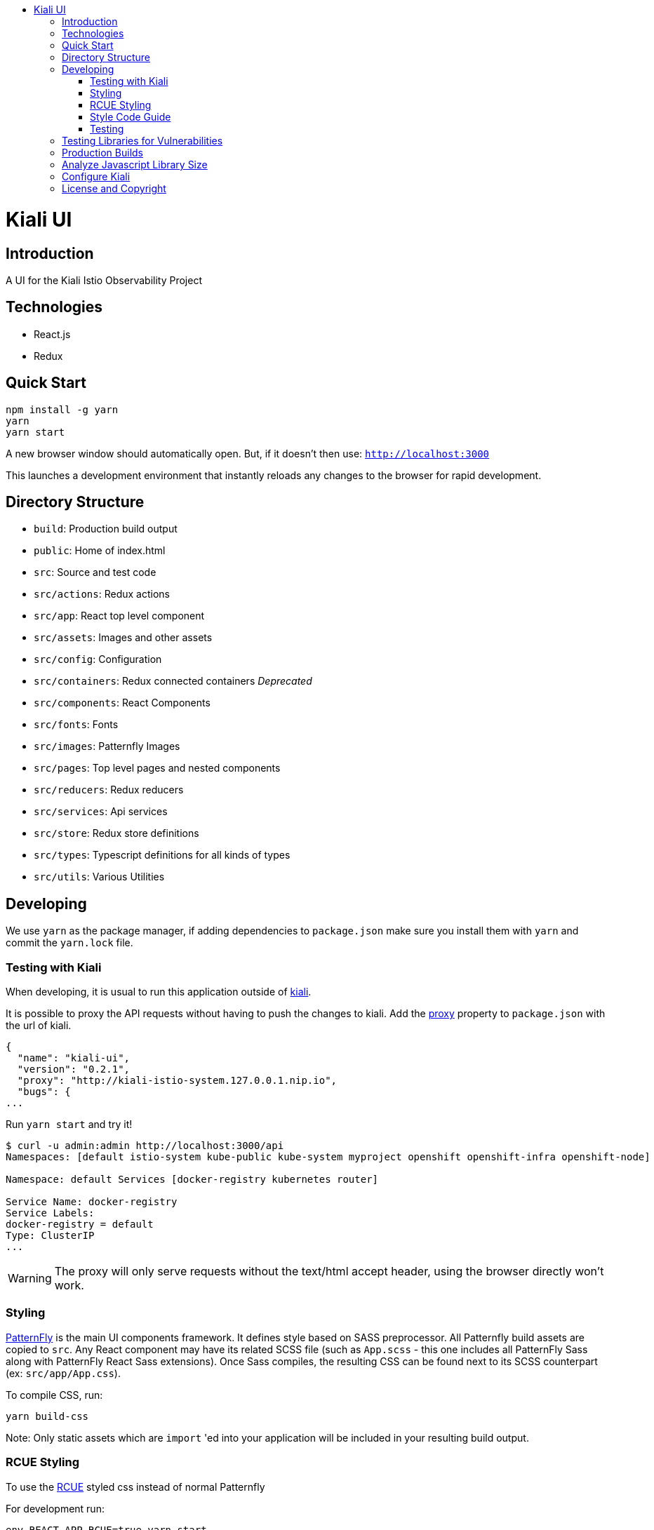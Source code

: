 :toc: macro
:toc-title:

toc::[]
= Kiali UI

== Introduction

A UI for the Kiali Istio Observability Project

== Technologies
* React.js
* Redux

== Quick Start
[source,shell]
----
npm install -g yarn
yarn
yarn start
----

A new browser window should automatically open.
But, if it doesn't then use:
`http://localhost:3000`

This launches a development environment that instantly
reloads any changes to the browser for rapid development.

== Directory Structure
* `build`: Production build output
* `public`: Home of index.html
* `src`: Source and test code
* `src/actions`:  Redux actions
* `src/app`: React top level component
* `src/assets`: Images and other assets
* `src/config`: Configuration
* `src/containers`: [.line-through]#Redux connected containers# _Deprecated_
* `src/components`: React Components
* `src/fonts`:  Fonts
* `src/images`:  Patternfly Images
* `src/pages`: Top level pages and nested components
* `src/reducers`: Redux reducers
* `src/services`: Api services
* `src/store`:  Redux store definitions
* `src/types`: Typescript definitions for all kinds of types
* `src/utils`: Various Utilities

== Developing

We use `yarn` as the package manager, if adding dependencies to `package.json`
make sure you install them with `yarn` and commit the `yarn.lock` file.

=== Testing with Kiali

When developing, it is usual to run this application outside of https://github.com/kiali/kiali[kiali].

It is possible to proxy the API requests without having to push the changes to kiali.
Add the https://github.com/facebook/create-react-app/blob/master/packages/react-scripts/template/README.md#proxying-api-requests-in-development[proxy]
property to `package.json` with the url of kiali.
[source, json]
----
{
  "name": "kiali-ui",
  "version": "0.2.1",
  "proxy": "http://kiali-istio-system.127.0.0.1.nip.io",
  "bugs": {
...
----

Run `yarn start` and try it!
[source, bash]
----
$ curl -u admin:admin http://localhost:3000/api
Namespaces: [default istio-system kube-public kube-system myproject openshift openshift-infra openshift-node]

Namespace: default Services [docker-registry kubernetes router]

Service Name: docker-registry
Service Labels:
docker-registry = default
Type: ClusterIP
...
----

WARNING: The proxy will only serve requests without the text/html accept header,
using the browser directly won't work.

=== Styling
https://www.patternfly.org/[PatternFly] is the main UI components framework. It defines style based on SASS preprocessor.
All Patternfly build assets are copied to `src`.
Any React component may have its related SCSS file (such as `App.scss` - this one includes all PatternFly Sass along with
PatternFly React Sass extensions).
Once Sass compiles, the resulting CSS can be found next to its SCSS counterpart (ex: `src/app/App.css`).

To compile CSS, run:
[source,shell]
----
yarn build-css
----

Note:
Only static assets which are `import` 'ed into your application will be included in your resulting build output.

=== RCUE Styling
To use the https://redhat-rcue.github.io/[RCUE] styled css instead of normal Patternfly

For development run:
[source,shell]
----
env REACT_APP_RCUE=true yarn start
----

For production build run:
[source,shell]
----
env REACT_APP_RCUE=true yarn build
----

=== Style Code Guide

See the link:./STYLE_GUIDE.adoc[STYLE CODE GUIDE file].

=== Testing
To run the tests, the standard command `yarn test` is valid,
but since some tests are using link:https://facebook.github.io/jest/docs/en/snapshot-testing.html[snapshots] the preferred command is to update them in the same time:
[source,shell]
----
yarn test -u
----

Then hit `a` to run all tests.

After running the tests, if any snapshot has been modified (check git status),
the diff should be reviewed to make sure it's an intentional or trivial change.
Modified snapshots must be part of the commit so that they're reviewed collectively and won't make CI build fail.

Note: for OS/X users testing requires watchman to be installed
[source,shell]
----
brew install watchman
----

== Testing Libraries for Vulnerabilities
We use https://snyk.io/[Snyk] for JS vulnerability testing. Snyke will run automatically on every commit pushed to `kiali-ui`.

If you wish to run Snyk manually to test before you push, then the following command can be used:
[source,shell]
----
yarn run snyk
----


== Production Builds
Use `yarn build` which will bundle the build artifacts using webpack into the `build` directory.

== Analyze Javascript Library Size
To produce a graphical representation of the all the libraries in the project (showing what % of total each one is).
[source,shell]
----
yarn build
yarn run analyze
----
Which will then launch a browser with your graphical source map displayed.

== Configure Kiali
Use the link:https://github.com/kiali/kiali-ui/blob/master/src/Config.ts[config file] to configure Kiali-UI.

[cols="1a,1a"]
|===
|Environment Variable Name|Description and YAML Setting

|`sessionTimeOut`
|Time in minutes when session will expire. (default is 30 minutes)
[source,yaml]
----
sessionTimeOut: 30 * UNIT_TIME.MINUTE * MILLISECONDS
----

|`defaultDuration`
|The default duration of charts in seconds. (default is 60 seconds)
[source,yaml]
----
toolbar: {
  defaultDuration: 1 * UNIT_TIME.MINUTE
}
----

|`intervalDuration`
|The options for the duration of charts.
[source,yaml]
----
toolbar: {
  intervalDuration: {
    60: 'Last minute',
    300: 'Last 5 minutes',
    600: 'Last 10 minutes',
    1800: 'Last 30 minutes',
    3600: 'Last hour',
    10800: 'Last 3 hours',
    21600: 'Last 6 hours',
    43200: 'Last 12 hours',
    86400: 'Last day',
    604800: 'Last 7 days',
    2592000: 'Last 30 days'
  }
}
----

|`defaultPollInterval`
|Time for the refresh of the information. (default is 15 seconds)
[source,yaml]
----
toolbar: {
  defaultPollInterval: 15 * MILLISECONDS
}
----

|`pollInterval`
|The options for the refresh of the information.
[source,yaml]
----
toolbar: {
  pollInterval: {
    0: 'Pause',
    5000: '5 seconds',
    10000: '10 seconds',
    15000: '15 seconds',
    30000: '30 seconds',
    60000: '1 minute',
    300000: '5 minutes'
  }
}
----

|`graphLayouts`
|The types of layouts for graph.
[source,yaml]
----
toolbar: {
  graphLayouts: {
    cola: 'Cola',
    'cose-bilkent': 'Cose',
    dagre: 'Dagre'
  }
}
----

|`threshold`
|The threshold limits to show in the charts.
[source,yaml]
----
toolbar: {
  threshold: {
    percentErrorSevere: 2.0,
    percentErrorWarn: 0.1
  }
}
----
|===

This is a test.

== License and Copyright
See the link:./LICENSE[LICENSE file].
